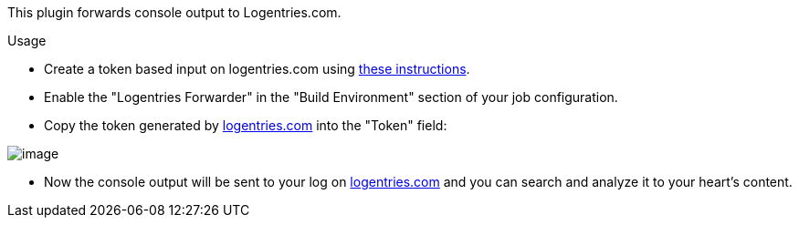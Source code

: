 This plugin forwards console output to Logentries.com.

Usage

* Create a token based input on logentries.com using
https://logentries.com/doc/input-token/[these instructions].
* Enable the "Logentries Forwarder" in the "Build Environment" section
of your job configuration.
* Copy the token generated by
https://logentries.com/[logentries.com] into the "Token" field: 

[.confluence-embedded-file-wrapper]#image:https://raw.github.com/logentries/logentries-jenkins/master/doc/img/LogentriesJenkinsConfiguration.png[image]#

* Now the console output will be sent to your log on
https://logentries.com/[logentries.com] and you can search and analyze
it to your heart's content.
